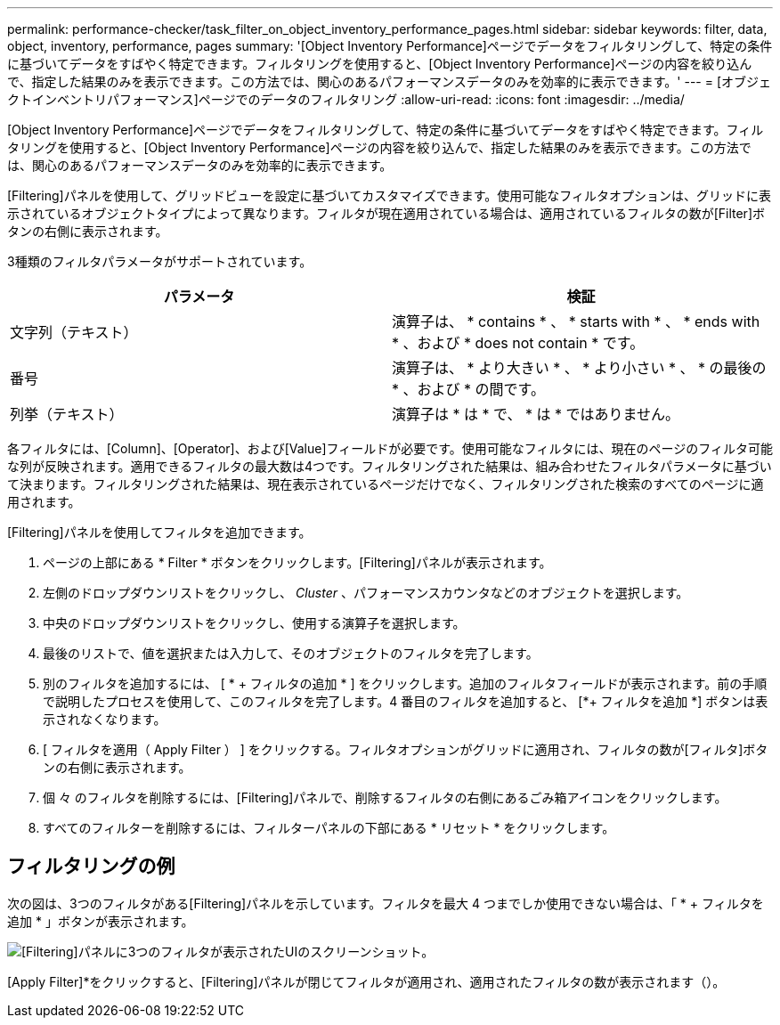 ---
permalink: performance-checker/task_filter_on_object_inventory_performance_pages.html 
sidebar: sidebar 
keywords: filter, data, object, inventory, performance, pages 
summary: '[Object Inventory Performance]ページでデータをフィルタリングして、特定の条件に基づいてデータをすばやく特定できます。フィルタリングを使用すると、[Object Inventory Performance]ページの内容を絞り込んで、指定した結果のみを表示できます。この方法では、関心のあるパフォーマンスデータのみを効率的に表示できます。' 
---
= [オブジェクトインベントリパフォーマンス]ページでのデータのフィルタリング
:allow-uri-read: 
:icons: font
:imagesdir: ../media/


[role="lead"]
[Object Inventory Performance]ページでデータをフィルタリングして、特定の条件に基づいてデータをすばやく特定できます。フィルタリングを使用すると、[Object Inventory Performance]ページの内容を絞り込んで、指定した結果のみを表示できます。この方法では、関心のあるパフォーマンスデータのみを効率的に表示できます。

[Filtering]パネルを使用して、グリッドビューを設定に基づいてカスタマイズできます。使用可能なフィルタオプションは、グリッドに表示されているオブジェクトタイプによって異なります。フィルタが現在適用されている場合は、適用されているフィルタの数が[Filter]ボタンの右側に表示されます。

3種類のフィルタパラメータがサポートされています。

|===
| パラメータ | 検証 


 a| 
文字列（テキスト）
 a| 
演算子は、 * contains * 、 * starts with * 、 * ends with * 、および * does not contain * です。



 a| 
番号
 a| 
演算子は、 * より大きい * 、 * より小さい * 、 * の最後の * 、および * の間です。



 a| 
列挙（テキスト）
 a| 
演算子は * は * で、 * は * ではありません。

|===
各フィルタには、[Column]、[Operator]、および[Value]フィールドが必要です。使用可能なフィルタには、現在のページのフィルタ可能な列が反映されます。適用できるフィルタの最大数は4つです。フィルタリングされた結果は、組み合わせたフィルタパラメータに基づいて決まります。フィルタリングされた結果は、現在表示されているページだけでなく、フィルタリングされた検索のすべてのページに適用されます。

[Filtering]パネルを使用してフィルタを追加できます。

. ページの上部にある * Filter * ボタンをクリックします。[Filtering]パネルが表示されます。
. 左側のドロップダウンリストをクリックし、 _Cluster_ 、パフォーマンスカウンタなどのオブジェクトを選択します。
. 中央のドロップダウンリストをクリックし、使用する演算子を選択します。
. 最後のリストで、値を選択または入力して、そのオブジェクトのフィルタを完了します。
. 別のフィルタを追加するには、 [ * + フィルタの追加 * ] をクリックします。追加のフィルタフィールドが表示されます。前の手順で説明したプロセスを使用して、このフィルタを完了します。4 番目のフィルタを追加すると、 [*+ フィルタを追加 *] ボタンは表示されなくなります。
. [ フィルタを適用（ Apply Filter ） ] をクリックする。フィルタオプションがグリッドに適用され、フィルタの数が[フィルタ]ボタンの右側に表示されます。
. 個 々 のフィルタを削除するには、[Filtering]パネルで、削除するフィルタの右側にあるごみ箱アイコンをクリックします。
. すべてのフィルターを削除するには、フィルターパネルの下部にある * リセット * をクリックします。




== フィルタリングの例

次の図は、3つのフィルタがある[Filtering]パネルを示しています。フィルタを最大 4 つまでしか使用できない場合は、「 * + フィルタを追加 * 」ボタンが表示されます。

image::../media/opm_filtering_panel_draft_3.gif[[Filtering]パネルに3つのフィルタが表示されたUIのスクリーンショット。]

[Apply Filter]*をクリックすると、[Filtering]パネルが閉じてフィルタが適用され、適用されたフィルタの数が表示されます（image:../media/opm_filters_applied.gif[""]）。
